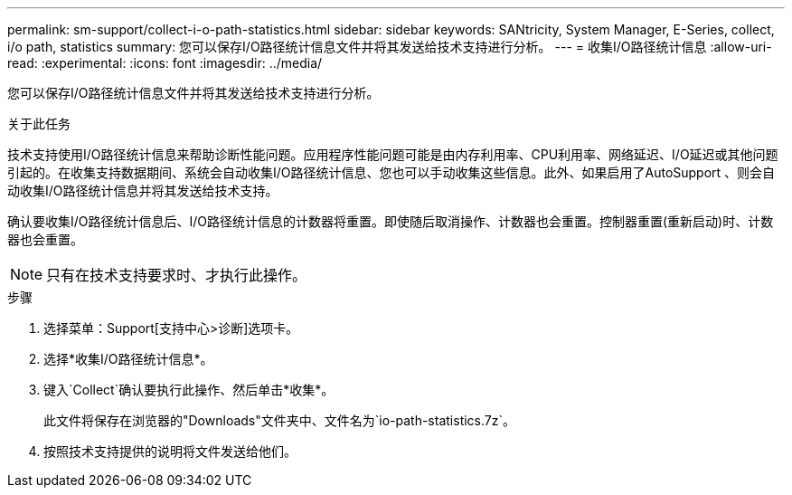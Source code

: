 ---
permalink: sm-support/collect-i-o-path-statistics.html 
sidebar: sidebar 
keywords: SANtricity, System Manager, E-Series, collect, i/o path, statistics 
summary: 您可以保存I/O路径统计信息文件并将其发送给技术支持进行分析。 
---
= 收集I/O路径统计信息
:allow-uri-read: 
:experimental: 
:icons: font
:imagesdir: ../media/


[role="lead"]
您可以保存I/O路径统计信息文件并将其发送给技术支持进行分析。

.关于此任务
技术支持使用I/O路径统计信息来帮助诊断性能问题。应用程序性能问题可能是由内存利用率、CPU利用率、网络延迟、I/O延迟或其他问题引起的。在收集支持数据期间、系统会自动收集I/O路径统计信息、您也可以手动收集这些信息。此外、如果启用了AutoSupport 、则会自动收集I/O路径统计信息并将其发送给技术支持。

确认要收集I/O路径统计信息后、I/O路径统计信息的计数器将重置。即使随后取消操作、计数器也会重置。控制器重置(重新启动)时、计数器也会重置。

[NOTE]
====
只有在技术支持要求时、才执行此操作。

====
.步骤
. 选择菜单：Support[支持中心>诊断]选项卡。
. 选择*收集I/O路径统计信息*。
. 键入`Collect`确认要执行此操作、然后单击*收集*。
+
此文件将保存在浏览器的"Downloads"文件夹中、文件名为`io-path-statistics.7z`。

. 按照技术支持提供的说明将文件发送给他们。

